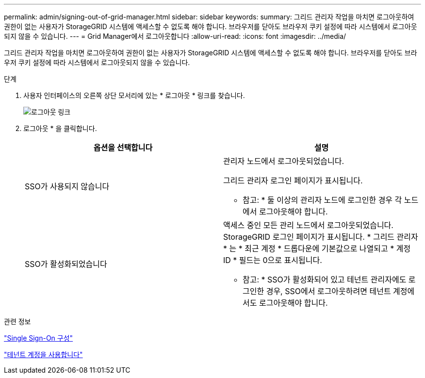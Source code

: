 ---
permalink: admin/signing-out-of-grid-manager.html 
sidebar: sidebar 
keywords:  
summary: 그리드 관리자 작업을 마치면 로그아웃하여 권한이 없는 사용자가 StorageGRID 시스템에 액세스할 수 없도록 해야 합니다. 브라우저를 닫아도 브라우저 쿠키 설정에 따라 시스템에서 로그아웃되지 않을 수 있습니다. 
---
= Grid Manager에서 로그아웃합니다
:allow-uri-read: 
:icons: font
:imagesdir: ../media/


[role="lead"]
그리드 관리자 작업을 마치면 로그아웃하여 권한이 없는 사용자가 StorageGRID 시스템에 액세스할 수 없도록 해야 합니다. 브라우저를 닫아도 브라우저 쿠키 설정에 따라 시스템에서 로그아웃되지 않을 수 있습니다.

.단계
. 사용자 인터페이스의 오른쪽 상단 모서리에 있는 * 로그아웃 * 링크를 찾습니다.
+
image::../media/sign_out.gif[로그아웃 링크]

. 로그아웃 * 을 클릭합니다.
+
[cols="1a,1a"]
|===
| 옵션을 선택합니다 | 설명 


 a| 
SSO가 사용되지 않습니다
 a| 
관리자 노드에서 로그아웃되었습니다.

그리드 관리자 로그인 페이지가 표시됩니다.

* 참고: * 둘 이상의 관리자 노드에 로그인한 경우 각 노드에서 로그아웃해야 합니다.



 a| 
SSO가 활성화되었습니다
 a| 
액세스 중인 모든 관리 노드에서 로그아웃되었습니다. StorageGRID 로그인 페이지가 표시됩니다. * 그리드 관리자 * 는 * 최근 계정 * 드롭다운에 기본값으로 나열되고 * 계정 ID * 필드는 0으로 표시됩니다.

* 참고: * SSO가 활성화되어 있고 테넌트 관리자에도 로그인한 경우, SSO에서 로그아웃하려면 테넌트 계정에서도 로그아웃해야 합니다.

|===


.관련 정보
link:configuring-sso.html["Single Sign-On 구성"]

link:../tenant/index.html["테넌트 계정을 사용합니다"]
